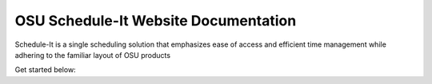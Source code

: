 OSU Schedule-It Website Documentation
=====================================

Schedule-It is a single scheduling solution that emphasizes  
ease of access and efficient time management while adhering 
to the familiar layout of OSU products 

Get started below:
